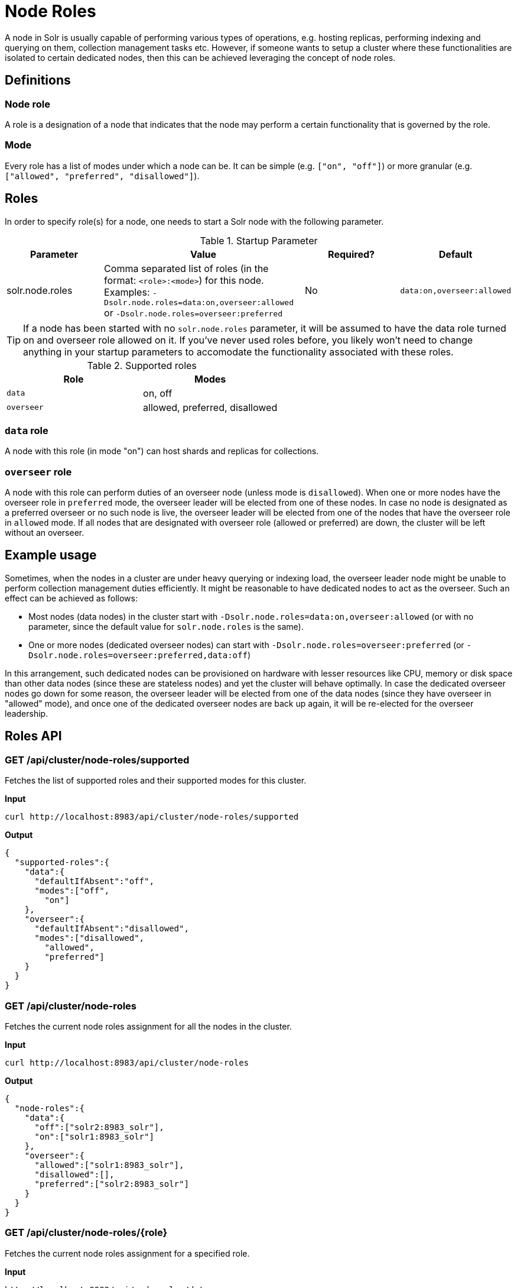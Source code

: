 = Node Roles
// Licensed to the Apache Software Foundation (ASF) under one
// or more contributor license agreements.  See the NOTICE file
// distributed with this work for additional information
// regarding copyright ownership.  The ASF licenses this file
// to you under the Apache License, Version 2.0 (the
// "License"); you may not use this file except in compliance
// with the License.  You may obtain a copy of the License at
//
//   http://www.apache.org/licenses/LICENSE-2.0
//
// Unless required by applicable law or agreed to in writing,
// software distributed under the License is distributed on an
// "AS IS" BASIS, WITHOUT WARRANTIES OR CONDITIONS OF ANY
// KIND, either express or implied.  See the License for the
// specific language governing permissions and limitations
// under the License.

A node in Solr is usually capable of performing various types of operations, e.g. hosting replicas, performing indexing and querying on them, collection management tasks etc. However, if someone wants to setup a cluster where these functionalities are isolated to certain dedicated nodes, then this can be achieved leveraging the concept of node roles.

== Definitions

=== Node role

A role is a designation of a node that indicates that the node may perform a certain functionality that is governed by the role.

=== Mode
Every role has a list of modes under which a node can be. It can be simple (e.g. `["on", "off"]`) or more granular (e.g. `["allowed", "preferred", "disallowed"]`).

== Roles

In order to specify role(s) for a node, one needs to start a Solr node with the following parameter.

.Startup Parameter
[cols="1,2,1,1"] 
|===
|Parameter |Value |Required? | Default

|solr.node.roles
|Comma separated list of roles (in the format: `<role>:<mode>`) for this node.
Examples: `-Dsolr.node.roles=data:on,overseer:allowed` or `-Dsolr.node.roles=overseer:preferred`
|No
|`data:on,overseer:allowed`
|===

[TIP]
====
If a node has been started with no `solr.node.roles` parameter, it will be assumed to have the data role turned on and overseer role allowed on it. If you've never used roles before, you likely won't need to change anything in your startup parameters to accomodate the functionality associated with these roles.
====

.Supported roles
[cols="1,1"] 
|===
|Role |Modes

|`data`
|on, off

|`overseer`
|allowed, preferred, disallowed
|===

=== `data` role
A node with this role (in mode "on") can host shards and replicas for collections.

=== `overseer` role
A node with this role can perform duties of an overseer node (unless mode is `disallowed`). When one or more nodes have the overseer role in `preferred` mode, the overseer leader will be elected from one of these nodes. In case no node is designated as a preferred overseer or no such node is live, the overseer leader will be elected from one of the nodes that have the overseer role in `allowed` mode. If all nodes that are designated with overseer role (allowed or preferred) are down, the cluster will be left without an overseer.

== Example usage

Sometimes, when the nodes in a cluster are under heavy querying or indexing load, the overseer leader node might be unable to perform collection management duties efficiently. It might be reasonable to have dedicated nodes to act as the overseer. Such an effect can be achieved as follows:

* Most nodes (data nodes) in the cluster start with `-Dsolr.node.roles=data:on,overseer:allowed` (or with no parameter, since the default value for `solr.node.roles` is the same).
* One or more nodes (dedicated overseer nodes) can start with `-Dsolr.node.roles=overseer:preferred` (or `-Dsolr.node.roles=overseer:preferred,data:off`)

In this arrangement, such dedicated nodes can be provisioned on hardware with lesser resources like CPU, memory or disk space than other data nodes (since these are stateless nodes) and yet the cluster will behave optimally. In case the dedicated overseer nodes go down for some reason, the overseer leader will be elected from one of the data nodes (since they have overseer in "allowed" mode), and once one of the dedicated overseer nodes are back up again, it will be re-elected for the overseer leadership.

== Roles API

=== GET /api/cluster/node-roles/supported

Fetches the list of supported roles and their supported modes for this cluster.

*Input*
[source,text]
----
curl http://localhost:8983/api/cluster/node-roles/supported
----

*Output*
[source,text]
----
{
  "supported-roles":{
    "data":{
      "defaultIfAbsent":"off",
      "modes":["off",
        "on"]
    },
    "overseer":{
      "defaultIfAbsent":"disallowed",
      "modes":["disallowed",
        "allowed",
        "preferred"]
    }
  }
}
----

=== GET /api/cluster/node-roles

Fetches the current node roles assignment for all the nodes in the cluster.

*Input*
[source,text]
----
curl http://localhost:8983/api/cluster/node-roles
----

*Output*
[source,text]
----
{
  "node-roles":{
    "data":{
      "off":["solr2:8983_solr"],
      "on":["solr1:8983_solr"]
    },
    "overseer":{
      "allowed":["solr1:8983_solr"],
      "disallowed":[],
      "preferred":["solr2:8983_solr"]
    }
  }
}
----

=== GET /api/cluster/node-roles/{role}

Fetches the current node roles assignment for a specified role.

*Input*
[source,text]
----
http://localhost:8983/api/node-roles/data
----

*Output*
[source,text]
----
{
  "node-roles":{
    "data":{
      "off":["solr2:8983_solr"],
      "on":["solr1:8983_solr"]
    }
  }
}
----


=== GET /api/cluster/node-roles/nodes/{node}

Fetches the current node roles assignment for the specified node.

*Input*
[source,text]
----
curl http://localhost:8983/api/cluster/node-roles/nodes/solr1:8983_solr
----

*Output*
[source,text]
----
{
  "data":"on",
  "overseer":"allowed"
}
----

